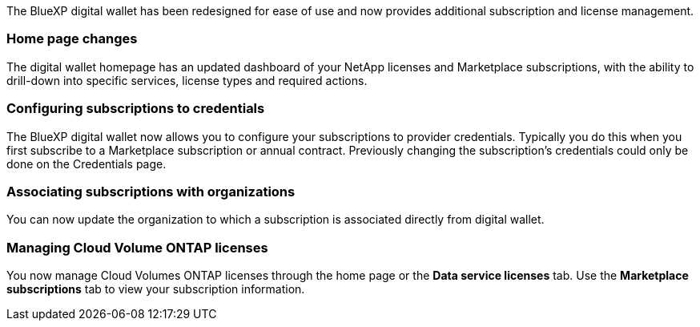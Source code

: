 
The BlueXP digital wallet has been redesigned for ease of use and now provides additional subscription and license management.

=== Home page changes
The digital wallet homepage has an updated dashboard of your NetApp licenses and Marketplace subscriptions, with the ability to drill-down into specific services, license types and required actions.

=== Configuring subscriptions to credentials
The BlueXP digital wallet now allows you to configure your subscriptions to provider credentials. Typically you do this when you first subscribe to a Marketplace subscription or annual contract. Previously changing the subscription's credentials could only be done on the Credentials page. 

=== Associating subscriptions with organizations
You can now update the organization to which a subscription is associated directly from digital wallet.

=== Managing Cloud Volume ONTAP licenses
You now manage Cloud Volumes ONTAP licenses through the home page or the *Data service licenses* tab.  Use the *Marketplace subscriptions* tab to view your subscription information.
